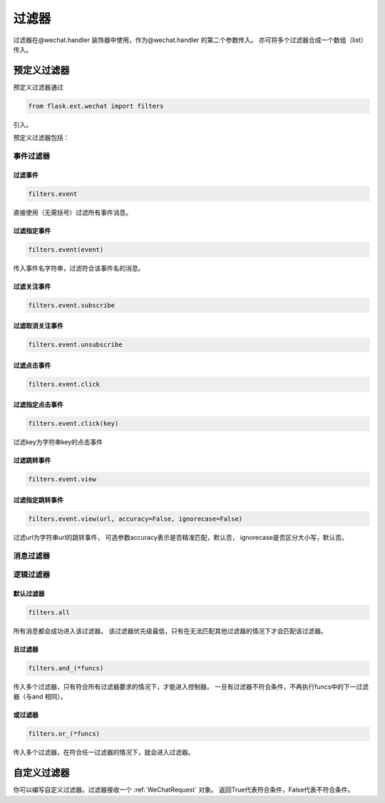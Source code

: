 
.. _filter:

=========================
 过滤器
=========================

过滤器在@wechat.handler 装饰器中使用，作为@wechat.handler 的第二个参数传入。
亦可将多个过滤器合成一个数组（list）传入。


预定义过滤器
================

预定义过滤器通过

.. code-block:: python
    
    from flask.ext.wechat import filters
    
引入。

预定义过滤器包括：

事件过滤器
---------------

过滤事件
~~~~~~~ 

.. code-block:: python

    filters.event
    
直接使用（无需括号）过滤所有事件消息。

过滤指定事件 
~~~~~~~~~~~~~~~~~~

.. code-block:: python

    filters.event(event)
    
传入事件名字符串，过滤符合该事件名的消息。


过滤关注事件
~~~~~~~~~~~~~~~~~~ 

.. code-block:: python

    filters.event.subscribe
    
    
过滤取消关注事件
~~~~~~~~~~~~~~~~~~

.. code-block:: python

    filters.event.unsubscribe


过滤点击事件
~~~~~~~~~~~~~~~~~~ 

.. code-block:: python

    filters.event.click
    

过滤指定点击事件 
~~~~~~~~~~~~~~~~~~

.. code-block:: python

    filters.event.click(key)
    
过滤key为字符串key的点击事件


过滤跳转事件
~~~~~~~~~~~~~~~~~~ 

.. code-block:: python

    filters.event.view
    

过滤指定跳转事件
~~~~~~~~~~~~~~~~~~ 

.. code-block:: python

    filters.event.view(url, accuracy=False, ignorecase=False)
    
过滤url为字符串url的跳转事件，
可选参数accuracy表示是否精准匹配，默认否，
ignorecase是否区分大小写，默认否。


消息过滤器
--------------


逻辑过滤器
--------------

默认过滤器
~~~~~~~~~~~~~~~~~~ 

.. code-block:: python

    filters.all

所有消息都会成功进入该过滤器。
该过滤器优先级最低，只有在无法匹配其他过滤器的情况下才会匹配该过滤器。

且过滤器
~~~~~~~~~~~~~~~~~~ 

.. code-block:: python

    filters.and_(*funcs)
    
传入多个过滤器，只有符合所有过滤器要求的情况下，才能进入控制器。
一旦有过滤器不符合条件，不再执行funcs中的下一过滤器（与and 相同）。

或过滤器
~~~~~~~~~~~~~~~~~~ 

.. code-block:: python

    filters.or_(*funcs)
    
传入多个过滤器，在符合任一过滤器的情况下，就会进入过滤器。


自定义过滤器
========================

你可以编写自定义过滤器。过滤器接收一个 :ref:`WeChatRequest` 对象。
返回True代表符合条件，False代表不符合条件。